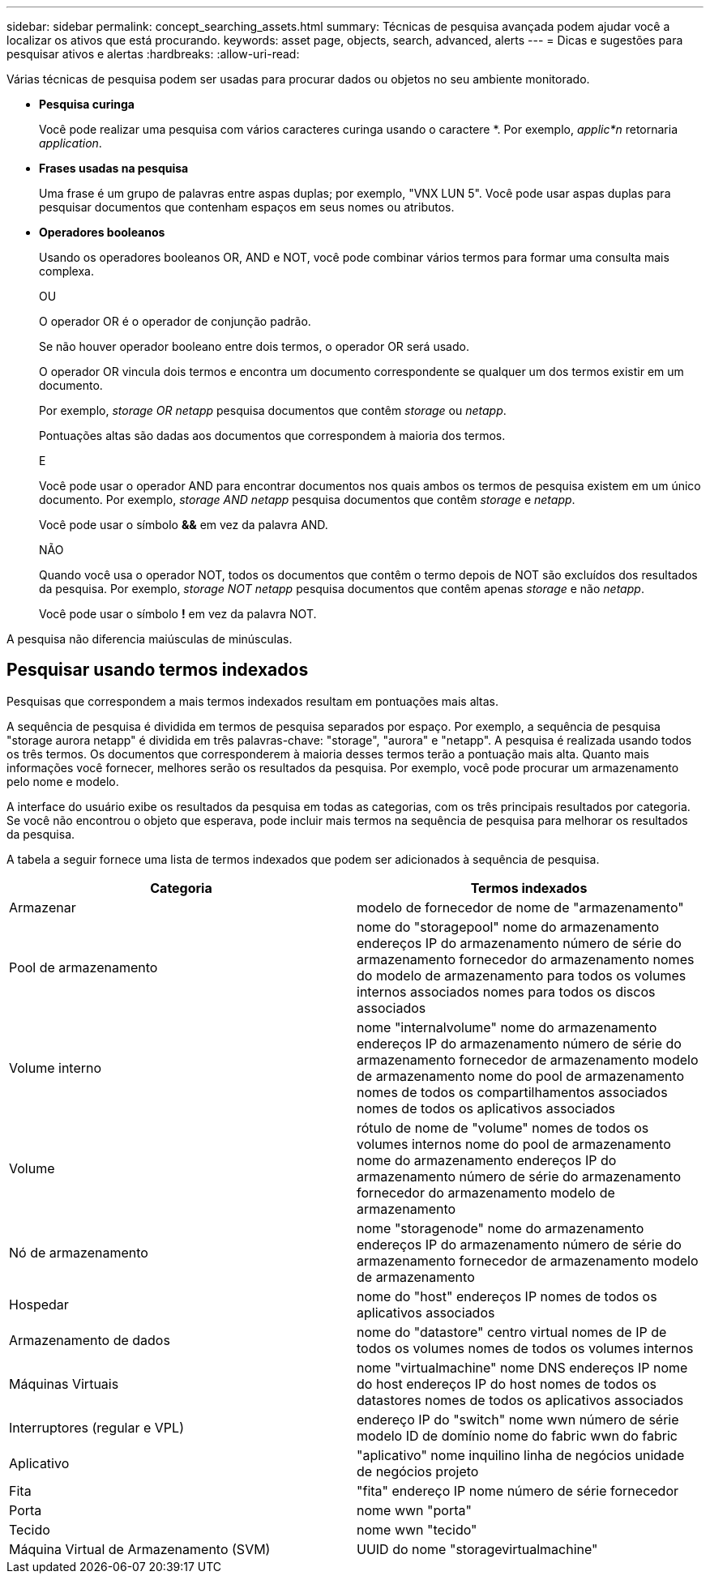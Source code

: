 ---
sidebar: sidebar 
permalink: concept_searching_assets.html 
summary: Técnicas de pesquisa avançada podem ajudar você a localizar os ativos que está procurando. 
keywords: asset page, objects, search, advanced, alerts 
---
= Dicas e sugestões para pesquisar ativos e alertas
:hardbreaks:
:allow-uri-read: 


[role="lead"]
Várias técnicas de pesquisa podem ser usadas para procurar dados ou objetos no seu ambiente monitorado.

* *Pesquisa curinga*
+
Você pode realizar uma pesquisa com vários caracteres curinga usando o caractere *.  Por exemplo, _applic*n_ retornaria _application_.

* *Frases usadas na pesquisa*
+
Uma frase é um grupo de palavras entre aspas duplas; por exemplo, "VNX LUN 5".  Você pode usar aspas duplas para pesquisar documentos que contenham espaços em seus nomes ou atributos.

* *Operadores booleanos*
+
Usando os operadores booleanos OR, AND e NOT, você pode combinar vários termos para formar uma consulta mais complexa.

+
OU

+
O operador OR é o operador de conjunção padrão.

+
Se não houver operador booleano entre dois termos, o operador OR será usado.

+
O operador OR vincula dois termos e encontra um documento correspondente se qualquer um dos termos existir em um documento.

+
Por exemplo, _storage OR netapp_ pesquisa documentos que contêm _storage_ ou _netapp_.

+
Pontuações altas são dadas aos documentos que correspondem à maioria dos termos.

+
E

+
Você pode usar o operador AND para encontrar documentos nos quais ambos os termos de pesquisa existem em um único documento.  Por exemplo, _storage AND netapp_ pesquisa documentos que contêm _storage_ e _netapp_.

+
Você pode usar o símbolo *&&* em vez da palavra AND.

+
NÃO

+
Quando você usa o operador NOT, todos os documentos que contêm o termo depois de NOT são excluídos dos resultados da pesquisa.  Por exemplo, _storage NOT netapp_ pesquisa documentos que contêm apenas _storage_ e não _netapp_.

+
Você pode usar o símbolo *!* em vez da palavra NOT.



A pesquisa não diferencia maiúsculas de minúsculas.



== Pesquisar usando termos indexados

Pesquisas que correspondem a mais termos indexados resultam em pontuações mais altas.

A sequência de pesquisa é dividida em termos de pesquisa separados por espaço.  Por exemplo, a sequência de pesquisa "storage aurora netapp" é dividida em três palavras-chave: "storage", "aurora" e "netapp".  A pesquisa é realizada usando todos os três termos.  Os documentos que corresponderem à maioria desses termos terão a pontuação mais alta.  Quanto mais informações você fornecer, melhores serão os resultados da pesquisa.  Por exemplo, você pode procurar um armazenamento pelo nome e modelo.

A interface do usuário exibe os resultados da pesquisa em todas as categorias, com os três principais resultados por categoria.  Se você não encontrou o objeto que esperava, pode incluir mais termos na sequência de pesquisa para melhorar os resultados da pesquisa.

A tabela a seguir fornece uma lista de termos indexados que podem ser adicionados à sequência de pesquisa.

|===
| Categoria | Termos indexados 


| Armazenar | modelo de fornecedor de nome de "armazenamento" 


| Pool de armazenamento | nome do "storagepool" nome do armazenamento endereços IP do armazenamento número de série do armazenamento fornecedor do armazenamento nomes do modelo de armazenamento para todos os volumes internos associados nomes para todos os discos associados 


| Volume interno | nome "internalvolume" nome do armazenamento endereços IP do armazenamento número de série do armazenamento fornecedor de armazenamento modelo de armazenamento nome do pool de armazenamento nomes de todos os compartilhamentos associados nomes de todos os aplicativos associados 


| Volume | rótulo de nome de "volume" nomes de todos os volumes internos nome do pool de armazenamento nome do armazenamento endereços IP do armazenamento número de série do armazenamento fornecedor do armazenamento modelo de armazenamento 


| Nó de armazenamento | nome "storagenode" nome do armazenamento endereços IP do armazenamento número de série do armazenamento fornecedor de armazenamento modelo de armazenamento 


| Hospedar | nome do "host" endereços IP nomes de todos os aplicativos associados 


| Armazenamento de dados | nome do "datastore" centro virtual nomes de IP de todos os volumes nomes de todos os volumes internos 


| Máquinas Virtuais | nome "virtualmachine" nome DNS endereços IP nome do host endereços IP do host nomes de todos os datastores nomes de todos os aplicativos associados 


| Interruptores (regular e VPL) | endereço IP do "switch" nome wwn número de série modelo ID de domínio nome do fabric wwn do fabric 


| Aplicativo | "aplicativo" nome inquilino linha de negócios unidade de negócios projeto 


| Fita | "fita" endereço IP nome número de série fornecedor 


| Porta | nome wwn "porta" 


| Tecido | nome wwn "tecido" 


| Máquina Virtual de Armazenamento (SVM) | UUID do nome "storagevirtualmachine" 
|===